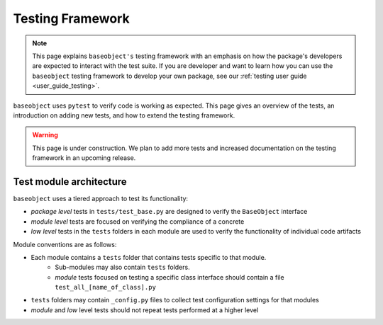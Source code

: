 =================
Testing Framework
=================

.. note::

    This page explains ``baseobject's`` testing framework with an emphasis on how
    the package's developers  are expected to interact with the test suite. If
    you are developer and want to learn how you can use the ``baseobject``
    testing framework to develop your own package, see our
    :ref:`testing user guide <user_guide_testing>`.

``baseobject`` uses ``pytest`` to verify code is working as expected.
This page gives an overview of the tests, an introduction on adding new tests,
and how to extend the testing framework.

.. warning::

  This page is under construction. We plan to add more tests and increased
  documentation on the testing framework in an upcoming release.

Test module architecture
========================

``baseobject`` uses a tiered approach to test its functionality:

- *package level* tests in ``tests/test_base.py`` are designed to verify the
  ``BaseObject`` interface

- *module level* tests are focused on verifying the compliance of a concrete

- *low level* tests in the ``tests`` folders in each module are used to verify the
  functionality of individual code artifacts

Module conventions are as follows:

* Each module contains a ``tests`` folder that contains tests specific to that module.
    * Sub-modules may also contain ``tests`` folders.
    * *module* tests focused on testing a specific class interface should contain a file
      ``test_all_[name_of_class].py``
* ``tests`` folders may contain ``_config.py`` files to collect test
  configuration settings for that modules
* *module* and *low* level tests should not repeat tests performed at a higher level

